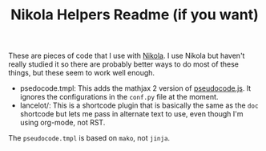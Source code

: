 #+TITLE: Nikola Helpers Readme (if you want)

These are pieces of code that I use with [[https://getnikola.com/][Nikola]]. I use Nikola but haven't really studied it so there are probably better ways to do most of these things, but these seem to work well enough.

 - psedocode.tmpl: This adds the mathjax 2 version of [[https://github.com/SaswatPadhi/pseudocode.js][pseudocode.js]]. It ignores the configurations in the ~conf.py~ file at the moment.
 - lancelot/: This is a shortcode plugin that is basically the same as the ~doc~ shortcode but lets me pass in alternate text to use, even though I'm using org-mode, not RST.

The ~pseudocode.tmpl~ is based on ~mako~, not ~jinja~.
